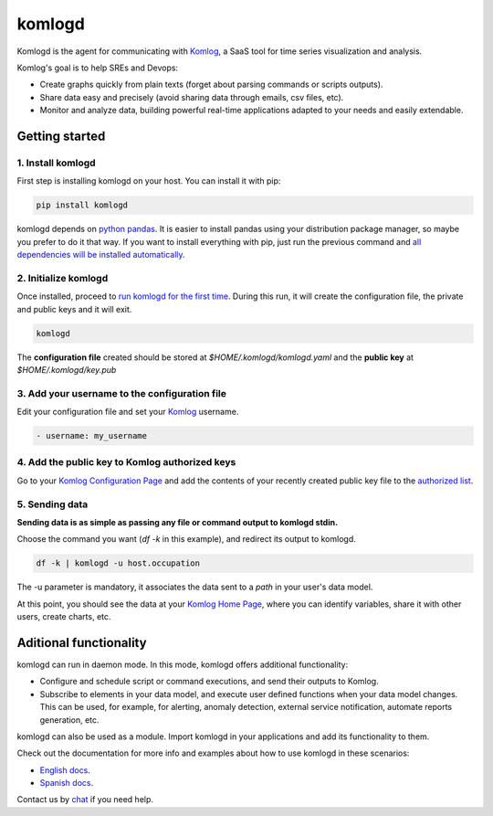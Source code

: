 komlogd
=======

.. image:: https://badges.gitter.im/Join%20Chat.svg
   :alt: Join the chat at https://gitter.im/komlog_/komlog
   :target: https://gitter.im/komlog_/komlog?utm_source=badge&utm_medium=badge&utm_campaign=pr-badge&utm_content=badge

Komlogd is the agent for communicating with `Komlog <http://www.komlog.io>`_,
a SaaS tool for time series visualization and analysis.

Komlog's goal is to help SREs and Devops:

- Create graphs quickly from plain texts (forget about parsing commands or scripts outputs).
- Share data easy and precisely (avoid sharing data through emails, csv files, etc).
- Monitor and analyze data, building powerful real-time applications adapted to your needs and easily extendable.

.. image:: https://cloud.githubusercontent.com/assets/2930882/25127033/a6a66c14-2434-11e7-9852-b5bac6cd38dc.png
   :alt: Komlog home page
   :target: https://cloud.githubusercontent.com/assets/2930882/25127033/a6a66c14-2434-11e7-9852-b5bac6cd38dc.png


Getting started
---------------


1. Install komlogd
^^^^^^^^^^^^^^^^^^

First step is installing komlogd on your host. You can install it with pip:

.. code::

    pip install komlogd

komlogd depends on `python pandas <http://pandas.pydata.org/>`_.
It is easier to install pandas using your distribution package manager,
so maybe you prefer to do it that way. If you want to install everything with pip,
just run the previous command and `all dependencies will be installed automatically <http://komlogd.readthedocs.io/en/latest/install.html#automatic-install>`_.

2. Initialize komlogd
^^^^^^^^^^^^^^^^^^^^^

Once installed, proceed to `run komlogd for the first time <http://komlogd.readthedocs.io/en/latest/install.html#first-execution>`_. During this run, it will
create the configuration file, the private and public keys and it will exit.

.. code::

    komlogd


The **configuration file** created should be stored at *$HOME/.komlogd/komlogd.yaml* and the **public key** at *$HOME/.komlogd/key.pub*

3. Add your username to the configuration file
^^^^^^^^^^^^^^^^^^^^^^^^^^^^^^^^^^^^^^^^^^^^^^

Edit your configuration file and set your `Komlog <https://www.komlog.io>`_ username.

.. code::

   - username: my_username


4. Add the public key to Komlog authorized keys
^^^^^^^^^^^^^^^^^^^^^^^^^^^^^^^^^^^^^^^^^^^^^^^

Go to your `Komlog Configuration Page <https://www.komlog.io/config>`_ and add the contents of
your recently created public key file to the `authorized list <http://komlogd.readthedocs.io/en/latest/configuration.html#komlogd-authorization>`_.


5. Sending data
^^^^^^^^^^^^^^^

**Sending data is as simple as passing any file or command output to komlogd stdin.**

Choose the command you want (*df -k* in this example), and redirect its output to komlogd.

.. code::

    df -k | komlogd -u host.occupation

The -u parameter is mandatory, it associates the data sent to a *path* in your user's data model.

At this point, you should see the data at your `Komlog Home Page <https://www.komlog.io/home>`_,
where you can identify variables, share it with other users, create charts, etc.

.. image:: https://cloud.githubusercontent.com/assets/2930882/25123424/96c7121e-2428-11e7-8db2-7cdcd75345dc.png
   :alt: Identify Datapoint Image
   :target: https://cloud.githubusercontent.com/assets/2930882/25123424/96c7121e-2428-11e7-8db2-7cdcd75345dc.png


Aditional functionality
-----------------------

komlogd can run in daemon mode. In this mode, komlogd offers additional functionality:

- Configure and schedule script or command executions, and send their outputs to Komlog.

- Subscribe to elements in your data model, and execute user defined functions
  when your data model changes. This can be used, for example,
  for alerting, anomaly detection, external service notification, automate reports generation, etc.

komlogd can also be used as a module. Import komlogd in your applications and add its functionality to them.

Check out the documentation for more info and examples about how to use komlogd in these scenarios:

- `English docs <https://komlogd.readthedocs.io>`_.
- `Spanish docs <https://komlogd-es.readthedocs.io>`_.

Contact us by `chat <https://gitter.im/komlog_/komlog?utm_source=badge&utm_medium=badge&utm_campaign=pr-badge&utm_content=badge>`_ if you need
help.

